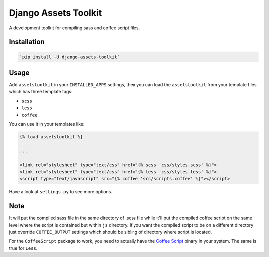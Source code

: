 Django Assets Toolkit
=====================

A development toolkit for compiling sass and coffee script files.

Installation
------------

.. code:: bash

    `pip install -U django-assets-toolkit`

Usage
-----

Add ``assetstoolkit`` in your ``INSTALLED_APPS`` settings, then you can load the ``assetstoolkit`` from your template files which has three template tags:

- ``scss``
- ``less``
- ``coffee``

You can use it in your templates like:

.. code:: python

    {% load assetstoolkit %}

    ...

    <link rel="stylesheet" type="text/css" href="{% scss 'css/styles.scss' %}">
    <link rel="stylesheet" type="text/css" href="{% less 'css/styles.less' %}">
    <script type="text/javascript" src="{% coffee 'src/scripts.coffee' %}"></script>

Have a look at ``settings.py`` to see more options.

Note
----

It will put the compiled sass file in the same directory of .scss file while it'll put the compiled coffee script on the same level where the script is contained but within ``js`` directory. If you want the compiled script to be on a different directory just override ``COFFEE_OUTPUT`` settings which should be sibling of directory where script is located.

For the ``CoffeeScript`` package to work, you need to actually have the `Coffee Script <http://coffeescript.org/>`_ binary in your system. The same is true for ``Less``.
